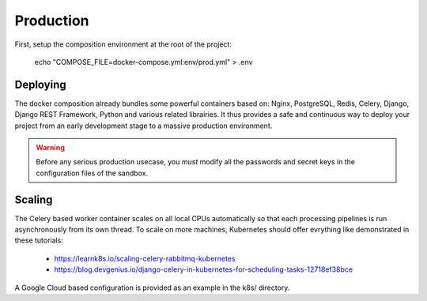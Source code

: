 
Production
===========

First, setup the composition environment at the root of the project:

    echo "COMPOSE_FILE=docker-compose.yml:env/prod.yml" > .env

Deploying
---------

The docker composition already bundles some powerful containers based on: Nginx, PostgreSQL, Redis, Celery, Django, Django REST Framework, Python and various related librairies. It thus provides a safe and continuous way to deploy your project from an early development stage to a massive production environment.

.. warning :: Before any serious production usecase, you *must* modify all the passwords and secret keys in the configuration files of the sandbox.

Scaling
--------

The Celery based worker container scales on all local CPUs automatically so that each processing pipelines is run asynchronously from its own thread. To scale on more machines, Kubernetes should offer evrything like demonstrated in these tutorials:

  - https://learnk8s.io/scaling-celery-rabbitmq-kubernetes
  - https://blog.devgenius.io/django-celery-in-kubernetes-for-scheduling-tasks-12718ef38bce

A Google Cloud based configuration is provided as an example in the k8s/ directory.

